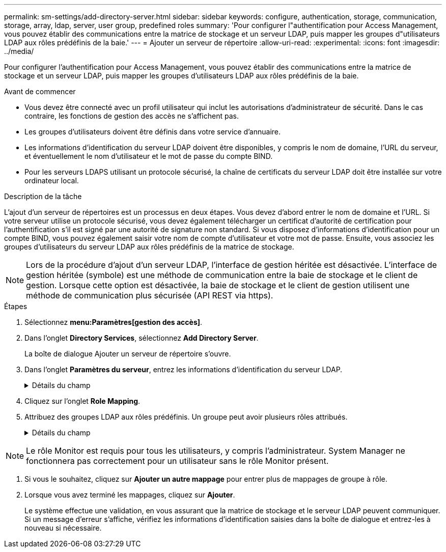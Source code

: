 ---
permalink: sm-settings/add-directory-server.html 
sidebar: sidebar 
keywords: configure, authentication, storage, communication, storage, array, ldap, server, user group, predefined roles 
summary: 'Pour configurer l"authentification pour Access Management, vous pouvez établir des communications entre la matrice de stockage et un serveur LDAP, puis mapper les groupes d"utilisateurs LDAP aux rôles prédéfinis de la baie.' 
---
= Ajouter un serveur de répertoire
:allow-uri-read: 
:experimental: 
:icons: font
:imagesdir: ../media/


[role="lead"]
Pour configurer l'authentification pour Access Management, vous pouvez établir des communications entre la matrice de stockage et un serveur LDAP, puis mapper les groupes d'utilisateurs LDAP aux rôles prédéfinis de la baie.

.Avant de commencer
* Vous devez être connecté avec un profil utilisateur qui inclut les autorisations d'administrateur de sécurité. Dans le cas contraire, les fonctions de gestion des accès ne s'affichent pas.
* Les groupes d'utilisateurs doivent être définis dans votre service d'annuaire.
* Les informations d'identification du serveur LDAP doivent être disponibles, y compris le nom de domaine, l'URL du serveur, et éventuellement le nom d'utilisateur et le mot de passe du compte BIND.
* Pour les serveurs LDAPS utilisant un protocole sécurisé, la chaîne de certificats du serveur LDAP doit être installée sur votre ordinateur local.


.Description de la tâche
L'ajout d'un serveur de répertoires est un processus en deux étapes. Vous devez d'abord entrer le nom de domaine et l'URL. Si votre serveur utilise un protocole sécurisé, vous devez également télécharger un certificat d'autorité de certification pour l'authentification s'il est signé par une autorité de signature non standard. Si vous disposez d'informations d'identification pour un compte BIND, vous pouvez également saisir votre nom de compte d'utilisateur et votre mot de passe. Ensuite, vous associez les groupes d'utilisateurs du serveur LDAP aux rôles prédéfinis de la matrice de stockage.

[NOTE]
====
Lors de la procédure d'ajout d'un serveur LDAP, l'interface de gestion héritée est désactivée. L'interface de gestion héritée (symbole) est une méthode de communication entre la baie de stockage et le client de gestion. Lorsque cette option est désactivée, la baie de stockage et le client de gestion utilisent une méthode de communication plus sécurisée (API REST via https).

====
.Étapes
. Sélectionnez *menu:Paramètres[gestion des accès]*.
. Dans l'onglet *Directory Services*, sélectionnez *Add Directory Server*.
+
La boîte de dialogue Ajouter un serveur de répertoire s'ouvre.

. Dans l'onglet *Paramètres du serveur*, entrez les informations d'identification du serveur LDAP.
+
.Détails du champ
[%collapsible]
====
[cols="1a,3a"]
|===
| Réglage | Description 


 a| 
*Paramètres de configuration*



 a| 
Domaine(s)
 a| 
Entrez le nom de domaine du serveur LDAP. Pour plusieurs domaines, entrez les domaines dans une liste séparée par des virgules. Le nom de domaine est utilisé dans le login (_username_@_domain_) pour spécifier le serveur de répertoire à authentifier.



 a| 
URL du serveur
 a| 
Saisissez l'URL d'accès au serveur LDAP sous la forme de `ldap[s]://*host*:*port*`.



 a| 
Télécharger le certificat (facultatif)
 a| 

NOTE: Ce champ apparaît uniquement si un protocole LDAPS est spécifié dans le champ URL du serveur ci-dessus.

Cliquez sur *Parcourir* et sélectionnez un certificat d'autorité de certification à télécharger. Il s'agit du certificat ou de la chaîne de certificats sécurisés utilisés pour l'authentification du serveur LDAP.



 a| 
Lier un compte (facultatif)
 a| 
Entrez un compte utilisateur en lecture seule pour les requêtes de recherche sur le serveur LDAP et pour la recherche dans les groupes. Entrez le nom du compte au format LDAP. Par exemple, si l'utilisateur bind est appelé « bindacct », vous pouvez alors entrer une valeur telle que « CN=bindacct,CN=Users,DC=cpoc,DC=local ».



 a| 
Liaison du mot de passe (facultatif)
 a| 

NOTE: Ce champ s'affiche lorsque vous saisissez un compte de liaison ci-dessus.

Saisissez le mot de passe du compte de liaison.



 a| 
Testez la connexion au serveur avant d'ajouter
 a| 
Cochez cette case pour vous assurer que la matrice de stockage peut communiquer avec la configuration du serveur LDAP que vous avez saisie. Le test se produit après avoir cliqué sur *Ajouter* en bas de la boîte de dialogue. Si cette case est cochée et que le test échoue, la configuration n'est pas ajoutée. Vous devez résoudre l'erreur ou désélectionner la case à cocher pour ignorer le test et ajouter la configuration.



 a| 
**Paramètres des privilèges**



 a| 
Rechercher un NA de base
 a| 
Entrez le contexte LDAP pour rechercher des utilisateurs, généralement sous la forme de `CN=Users, DC=copc, DC=local`.



 a| 
Attribut de nom d'utilisateur
 a| 
Saisissez l'attribut lié à l'ID utilisateur pour l'authentification. Par exemple : `sAMAccountName`.



 a| 
Attribut(s) de groupe
 a| 
Entrez une liste d'attributs de groupe sur l'utilisateur, qui est utilisée pour le mappage groupe-rôle. Par exemple : `memberOf, managedObjects`.

|===
====


. Cliquez sur l'onglet **Role Mapping**.
. Attribuez des groupes LDAP aux rôles prédéfinis. Un groupe peut avoir plusieurs rôles attribués.
+
.Détails du champ
[%collapsible]
====
[cols="1a,3a"]
|===
| Réglage | Description 


 a| 
*Mappages*



 a| 
DN du groupe
 a| 
Spécifiez le nom unique (DN) du groupe pour lequel le groupe d'utilisateurs LDAP doit être mappé.



 a| 
Rôles
 a| 
Cliquez dans le champ et sélectionnez l'un des rôles de la matrice de stockage à mapper sur le DN du groupe. Vous devez sélectionner individuellement chaque rôle que vous souhaitez inclure pour ce groupe. Le rôle de contrôle est requis en association avec les autres rôles pour se connecter à SANtricity System Manager. Les rôles mappés incluent les autorisations suivantes :

** *Storage admin* -- accès en lecture/écriture complet aux objets de stockage (par exemple, volumes et pools de disques), mais pas d'accès à la configuration de sécurité.
** *Security admin* -- accès à la configuration de sécurité dans Access Management, gestion des certificats, gestion du journal d'audit et possibilité d'activer ou de désactiver l'interface de gestion héritée (symbole).
** *Support admin* -- accès à toutes les ressources matérielles de la baie de stockage, aux données de panne, aux événements MEL et aux mises à niveau du micrologiciel du contrôleur. Aucun accès aux objets de stockage ou à la configuration de sécurité.
** *Monitor* -- accès en lecture seule à tous les objets de stockage, mais pas d'accès à la configuration de sécurité.


|===
====


[NOTE]
====
Le rôle Monitor est requis pour tous les utilisateurs, y compris l'administrateur. System Manager ne fonctionnera pas correctement pour un utilisateur sans le rôle Monitor présent.

====
. Si vous le souhaitez, cliquez sur *Ajouter un autre mappage* pour entrer plus de mappages de groupe à rôle.
. Lorsque vous avez terminé les mappages, cliquez sur *Ajouter*.
+
Le système effectue une validation, en vous assurant que la matrice de stockage et le serveur LDAP peuvent communiquer. Si un message d'erreur s'affiche, vérifiez les informations d'identification saisies dans la boîte de dialogue et entrez-les à nouveau si nécessaire.


